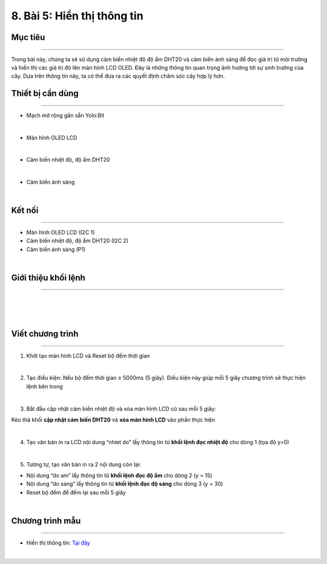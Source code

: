 8. Bài 5: Hiển thị thông tin
=================================

Mục tiêu
-------------------------
-------------------------

Trong bài này, chúng ta sẽ sử dụng cảm biến nhiệt độ độ ẩm DHT20 và cảm biến ánh sáng để đọc giá trị từ môi trường và hiển thị các giá trị đó lên màn hình LCD OLED. Đây là những thông tin quan trọng ảnh hưởng tới sự sinh trưởng của cây. Dựa trên thông tin này, ta có thể đưa ra các quyết định chăm sóc cây hợp lý hơn.

Thiết bị cần dùng
--------------------------
--------------------------

- Mạch mở rộng gắn sẵn Yolo:Bit

.. image:: Images/planbit_31.png
    :width: 200px
    :align: center
|
- Màn hình OLED LCD

.. image:: Images/planbit_58.png
    :width: 200px
    :align: center
|
- Cảm biến nhiệt độ, độ ẩm DHT20 

.. image:: Images/planbit_59.png
    :width: 200px
    :align: center
|
- Cảm biến ánh sáng

.. image:: Images/planbit_60.png
    :width: 200px
    :align: center
|


Kết nối
--------------------------
--------------------------

- Màn hình OLED LCD (I2C 1)
- Cảm biến nhiệt độ, độ ẩm DHT20 (I2C 2) 
- Cảm biến ánh sáng (P1)

.. image:: Images/planbit_61.png
    :width: 400px
    :align: center
|


Giới thiệu khối lệnh
--------------------------
--------------------------

.. image:: Images/planbit_62.png
    :width: 800px
    :align: center
|
.. image:: Images/planbit_63.png
    :width: 800px
    :align: center
|
.. image:: Images/planbit_64.png
    :width: 800px
    :align: center
|


Viết chương trình
--------------------------
--------------------------

1. Khởi tạo màn hình LCD và Reset bộ đếm thời gian

.. image:: Images/planbit_65.png
    :width: 250px
    :align: center
|
2. Tạo điều kiện: Nếu bộ đếm thời gian ≥ 5000ms (5 giây). Điều kiện này giúp mỗi 5 giây chương trình sẽ thực hiện lệnh bên trong

.. image:: Images/planbit_66.png
    :width: 500px
    :align: center
|
3. Bắt đầu cập nhật cảm biến nhiệt độ và xóa màn hình LCD cũ sau mỗi 5 giây:

Kéo thả khối **cập nhật cảm biến DHT20** và **xóa màn hình LCD** vào phần thực hiện 

.. image:: Images/planbit_67.png
    :width: 400px
    :align: center
|
4. Tạo văn bản in ra LCD nội dung “nhiet do” lấy thông tin từ **khối lệnh đọc nhiệt độ** cho dòng 1 (tọa độ y=0)

.. image:: Images/planbit_68.png
    :width: 800px
    :align: center
|
5. Tương tự, tạo văn bản in ra 2 nội dung còn lại:

- Nội dung “do am” lấy thông tin từ **khối lệnh đọc độ ẩm** cho dòng 2 (y = 15)

- Nội dung “do sang” lấy thông tin từ **khối lệnh đọc độ sáng** cho dòng 3 (y = 30)

- Reset bộ đếm để đếm lại sau mỗi 5 giây

.. image:: Images/planbit_69.png
    :width: 800px
    :align: center
|


Chương trình mẫu
---------------------
---------------------

- Hiển thị thông tin: `Tại đây <https://app.ohstem.vn/#!/share/yolobit/2Cyq1mX3LGLTUl8N2IxLaYuKCyT>`_

.. image:: Images/planbit_70.png
    :width: 200px
    :align: center
|

